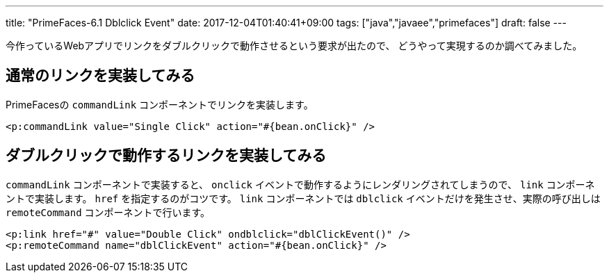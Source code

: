 ---
title: "PrimeFaces-6.1 Dblclick Event"
date: 2017-12-04T01:40:41+09:00
tags: ["java","javaee","primefaces"]
draft: false
---

今作っているWebアプリでリンクをダブルクリックで動作させるという要求が出たので、
どうやって実現するのか調べてみました。

== 通常のリンクを実装してみる

PrimeFacesの `commandLink` コンポーネントでリンクを実装します。

[source,html]
----
<p:commandLink value="Single Click" action="#{bean.onClick}" />
----

== ダブルクリックで動作するリンクを実装してみる

`commandLink` コンポーネントで実装すると、 `onclick` イベントで動作するようにレンダリングされてしまうので、
`link` コンポーネントで実装します。 `href` を指定するのがコツです。
`link` コンポーネントでは `dblclick` イベントだけを発生させ、実際の呼び出しは `remoteCommand` コンポーネントで行います。

[source,html]
----
<p:link href="#" value="Double Click" ondblclick="dblClickEvent()" />
<p:remoteCommand name="dblClickEvent" action="#{bean.onClick}" />
----

